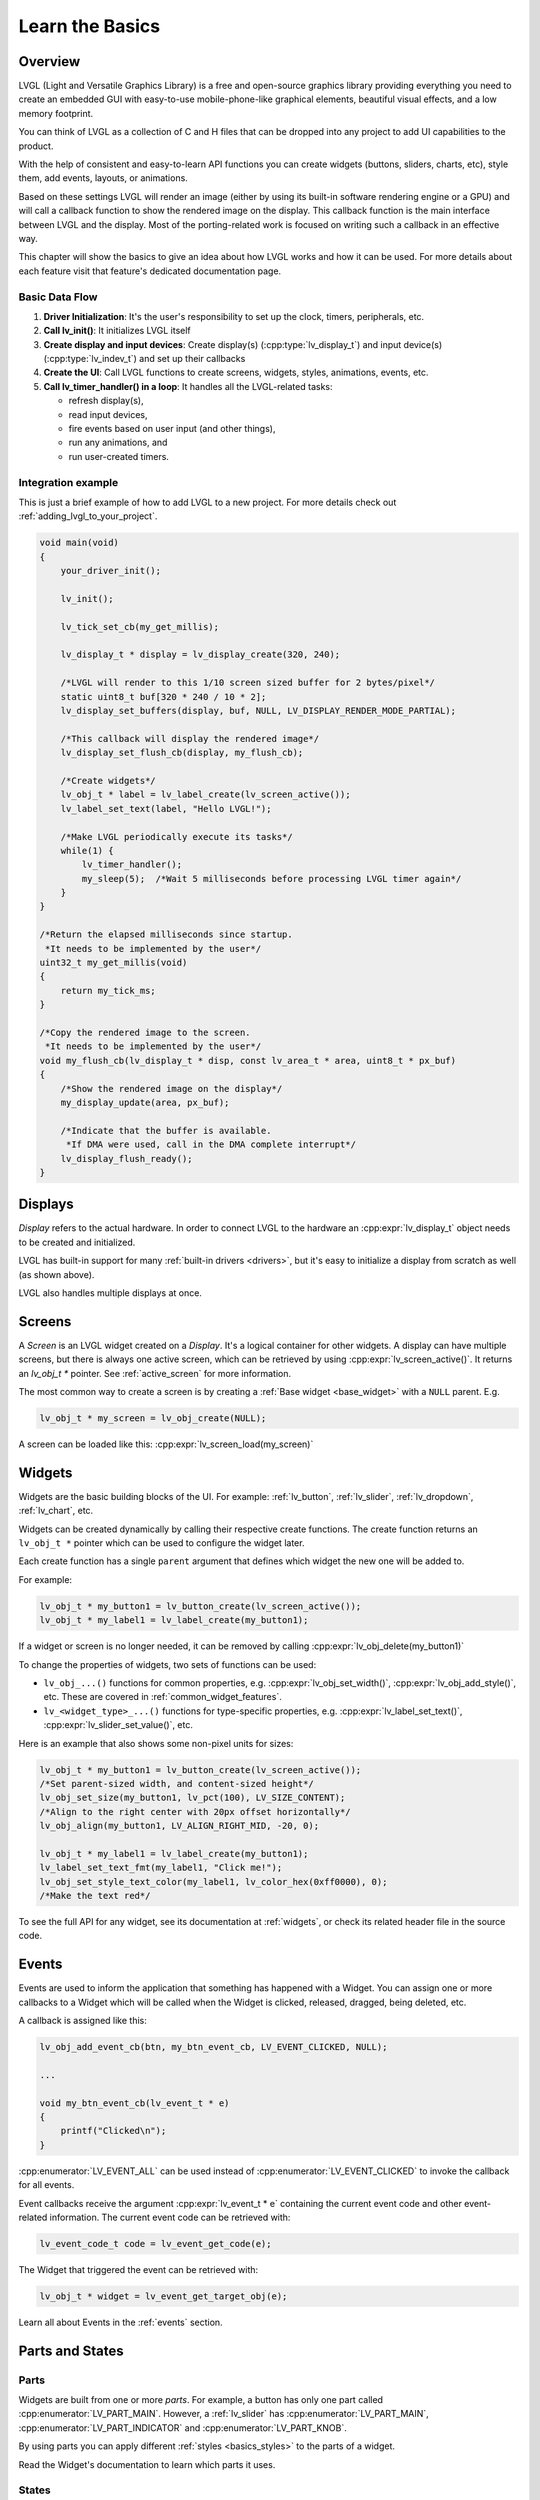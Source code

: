 .. _learn_the_basics:

================
Learn the Basics
================

Overview
********

LVGL (Light and Versatile Graphics Library) is a free and open-source graphics
library providing everything you need to create an embedded GUI with easy-to-use
mobile-phone-like graphical elements, beautiful visual effects, and a low memory
footprint.

You can think of LVGL as a collection of C and H files that can be dropped into
any project to add UI capabilities to the product.

With the help of consistent and easy-to-learn API functions you can create widgets
(buttons, sliders, charts, etc), style them, add events, layouts, or animations.

Based on these settings LVGL will render an image (either by using its built-in
software rendering engine or a GPU) and will call a callback function to show
the rendered image on the display. This callback function is the main interface
between LVGL and the display. Most of the porting-related work is focused on
writing such a callback in an effective way.

This chapter will show the basics to give an idea about how LVGL works and how it can be used.
For more details about each feature visit that feature's dedicated documentation page.

.. _basic_data_flow:

Basic Data Flow
---------------

1. **Driver Initialization**: It's the user's responsibility to set up the clock, timers, peripherals, etc.
2. **Call lv_init()**: It initializes LVGL itself
3. **Create display and input devices**: Create display(s) (:cpp:type:`lv_display_t`) and input device(s)  (:cpp:type:`lv_indev_t`) and set up their callbacks
4. **Create the UI**: Call LVGL functions to create screens, widgets, styles, animations, events, etc.
5. **Call lv_timer_handler() in a loop**: It handles all the LVGL-related tasks:

   - refresh display(s),
   - read input devices,
   - fire events based on user input (and other things),
   - run any animations, and
   - run user-created timers.

Integration example
-------------------

This is just a brief example of how to add LVGL to a new project. For more details
check out :ref:`adding_lvgl_to_your_project`.

.. code-block:: c

    void main(void)
    {
        your_driver_init();

        lv_init();

        lv_tick_set_cb(my_get_millis);

        lv_display_t * display = lv_display_create(320, 240);

        /*LVGL will render to this 1/10 screen sized buffer for 2 bytes/pixel*/
        static uint8_t buf[320 * 240 / 10 * 2];
        lv_display_set_buffers(display, buf, NULL, LV_DISPLAY_RENDER_MODE_PARTIAL);

        /*This callback will display the rendered image*/
        lv_display_set_flush_cb(display, my_flush_cb);

        /*Create widgets*/
        lv_obj_t * label = lv_label_create(lv_screen_active());
        lv_label_set_text(label, "Hello LVGL!");

        /*Make LVGL periodically execute its tasks*/
        while(1) {
            lv_timer_handler();
            my_sleep(5);  /*Wait 5 milliseconds before processing LVGL timer again*/
        }
    }

    /*Return the elapsed milliseconds since startup.
     *It needs to be implemented by the user*/
    uint32_t my_get_millis(void)
    {
        return my_tick_ms;
    }

    /*Copy the rendered image to the screen.
     *It needs to be implemented by the user*/
    void my_flush_cb(lv_display_t * disp, const lv_area_t * area, uint8_t * px_buf)
    {
        /*Show the rendered image on the display*/
        my_display_update(area, px_buf);

        /*Indicate that the buffer is available.
         *If DMA were used, call in the DMA complete interrupt*/
        lv_display_flush_ready();
    }


.. _basics_displays:

Displays
********

*Display* refers to the actual hardware. In order to connect LVGL to the hardware an :cpp:expr:`lv_display_t`
object needs to be created and initialized.

LVGL has built-in support for many :ref:`built-in drivers <drivers>`, but it's easy to initialize a
display from scratch as well (as shown above).

LVGL also handles multiple displays at once.

.. _basics_screens:

Screens
*******

A *Screen* is an LVGL widget created on a *Display*. It's a logical container for other widgets. A display can
have multiple screens, but there is always one active screen, which can be retrieved by using :cpp:expr:`lv_screen_active()`.
It returns an `lv_obj_t *` pointer. See :ref:`active_screen` for more information.

The most common way to create a screen is by creating a :ref:`Base widget <base_widget>` with a ``NULL`` parent. E.g.

.. code-block:: c

    lv_obj_t * my_screen = lv_obj_create(NULL);

A screen can be loaded like this: :cpp:expr:`lv_screen_load(my_screen)`

.. _basics:widgets:

Widgets
*******

Widgets are the basic building blocks of the UI. For example:
:ref:`lv_button`, :ref:`lv_slider`, :ref:`lv_dropdown`, :ref:`lv_chart`, etc.

Widgets can be created dynamically by calling their respective create functions. The
create function returns an ``lv_obj_t *`` pointer which can be used to configure the widget later.

Each create function has a single ``parent`` argument that defines which widget the new one will be added to.

For example:

.. code-block:: c

    lv_obj_t * my_button1 = lv_button_create(lv_screen_active());
    lv_obj_t * my_label1 = lv_label_create(my_button1);

If a widget or screen is no longer needed, it can be removed by calling
:cpp:expr:`lv_obj_delete(my_button1)`

To change the properties of widgets, two sets of functions can be used:

- ``lv_obj_...()`` functions for common properties, e.g. :cpp:expr:`lv_obj_set_width()`, :cpp:expr:`lv_obj_add_style()`, etc. These are covered in :ref:`common_widget_features`.

- ``lv_<widget_type>_...()`` functions for type-specific properties, e.g.  :cpp:expr:`lv_label_set_text()`, :cpp:expr:`lv_slider_set_value()`, etc.

Here is an example that also shows some non-pixel units for sizes:

.. code-block:: c

    lv_obj_t * my_button1 = lv_button_create(lv_screen_active());
    /*Set parent-sized width, and content-sized height*/
    lv_obj_set_size(my_button1, lv_pct(100), LV_SIZE_CONTENT);
    /*Align to the right center with 20px offset horizontally*/
    lv_obj_align(my_button1, LV_ALIGN_RIGHT_MID, -20, 0);

    lv_obj_t * my_label1 = lv_label_create(my_button1);
    lv_label_set_text_fmt(my_label1, "Click me!");
    lv_obj_set_style_text_color(my_label1, lv_color_hex(0xff0000), 0);
    /*Make the text red*/

To see the full API for any widget, see its documentation at :ref:`widgets`, or check
its related header file in the source code.


.. _basics_events:

Events
******

Events are used to inform the application that something has happened with a Widget.
You can assign one or more callbacks to a Widget which will be called when the Widget
is clicked, released, dragged, being deleted, etc.

A callback is assigned like this:

.. code-block:: c

   lv_obj_add_event_cb(btn, my_btn_event_cb, LV_EVENT_CLICKED, NULL);

   ...

   void my_btn_event_cb(lv_event_t * e)
   {
       printf("Clicked\n");
   }

:cpp:enumerator:`LV_EVENT_ALL` can be used instead of :cpp:enumerator:`LV_EVENT_CLICKED`
to invoke the callback for all events.

Event callbacks receive the argument :cpp:expr:`lv_event_t * e` containing the
current event code and other event-related information. The current event code can
be retrieved with:

.. code-block:: c

    lv_event_code_t code = lv_event_get_code(e);

The Widget that triggered the event can be retrieved with:

.. code-block:: c

    lv_obj_t * widget = lv_event_get_target_obj(e);

Learn all about Events in the :ref:`events` section.

Parts and States
****************

.. _basics_parts:

Parts
-----

Widgets are built from one or more *parts*. For example, a button
has only one part called :cpp:enumerator:`LV_PART_MAIN`. However, a
:ref:`lv_slider` has :cpp:enumerator:`LV_PART_MAIN`, :cpp:enumerator:`LV_PART_INDICATOR`
and :cpp:enumerator:`LV_PART_KNOB`.

By using parts you can apply different :ref:`styles <basics_styles>` to the parts
of a widget.

Read the Widget's documentation to learn which parts it uses.

.. _basics_states:

States
------

Widgets can be in a combination of the following states:

- :cpp:enumerator:`LV_STATE_DEFAULT`: Normal, released state
- :cpp:enumerator:`LV_STATE_CHECKED`: Toggled or checked state
- :cpp:enumerator:`LV_STATE_FOCUSED`: Focused via keypad or encoder or clicked via touchpad/mouse
- :cpp:enumerator:`LV_STATE_FOCUS_KEY`: Focused via keypad or encoder but not via touchpad/mouse
- :cpp:enumerator:`LV_STATE_EDITED`: Edited by an encoder
- :cpp:enumerator:`LV_STATE_HOVERED`: Hovered by mouse
- :cpp:enumerator:`LV_STATE_PRESSED`: Being pressed
- :cpp:enumerator:`LV_STATE_SCROLLED`: Being scrolled
- :cpp:enumerator:`LV_STATE_DISABLED`: Disabled

For example, if you press a Widget it will automatically go to the
:cpp:enumerator:`LV_STATE_FOCUSED` and :cpp:enumerator:`LV_STATE_PRESSED` states. When you
release it, the :cpp:enumerator:`LV_STATE_PRESSED` state will be removed while the
:cpp:enumerator:`LV_STATE_FOCUSED` state remains active.

To check if a Widget is in a given state use
:cpp:expr:`lv_obj_has_state(widget, LV_STATE_...)`. It will return ``true`` if the
Widget is currently in that state.

To programmatically add or remove states use:

.. code-block:: c

   lv_obj_add_state(widget, LV_STATE_...);
   lv_obj_remove_state(widget, LV_STATE_...);

.. _basics_styles:

Styles
******

Initializing styles
-------------------

Styles are carried in :cpp:struct:`lv_style_t` objects. They contain properties such as
background color, border width, font, etc.

The styles can be added to a widget's given :ref:`Part <basics_parts>` and :ref:`State <basics_states>`.
Only their pointer is saved in the Widgets so they need to be defined as static or global variables.

Before using a style it needs to be initialized with :cpp:expr:`lv_style_init(&style1)`.
After that, properties can be added to configure the style. For example:

.. code-block:: c

    static lv_style_t style1;
    lv_style_init(&style1);
    lv_style_set_bg_color(&style1, lv_color_hex(0xa03080));
    lv_style_set_border_width(&style1, 2);

See :ref:`style_properties_overview` for more details.

See :ref:`style_properties` to see the full list.

Adding styles to the widgets
----------------------------

After that it can be added to widgets:

.. code-block:: c

    lv_obj_add_style(my_button1, &style1, 0); /*0 means add to the main part and default state*/
    lv_obj_add_style(my_checkbox1, &style1, LV_STATE_DISABLED); /*Add to checkbox's disabled state*/
    lv_obj_add_style(my_slider1, &style1, LV_PART_KNOB | LV_STATE_PRESSED); /*Add to the slider's knob pressed state*/

Inheritance
-----------

Some properties (particularly the text-related ones) can be inherited. This
means if a property is not set in a Widget it will be searched for in
its parents. For example, you can set the font once in the screen's
style and all text on that screen will inherit it by default, unless the
font is specified on the widget or one of its parents.

Local styles
------------

Local style properties also can be added to Widgets. This creates a
style which resides inside the Widget and is used only by that Widget:

.. code-block:: c

    lv_obj_set_style_bg_color(slider1, lv_color_hex(0x2080bb), LV_PART_INDICATOR | LV_STATE_PRESSED);

See :ref:`styles` for full details.

.. _basics_subjects:

Subjects and Observers
**********************

Subjects and Observers are powerful tools to easily create data bindings.

Subjects are global :cpp:expr:`lv_subject_t` variables that store integer, color, string, etc. values.

Either the UI or the application can subscribe to these subjects by creating *observer callbacks* that
are notified when the subject changes.

A widget can also subscribe to a subject. This way, when the widget is deleted, it will be automatically unsubscribed.

For some widgets, helper functions make it simple to connect them to subjects. E.g.:
:cpp:expr:`lv_slider_bind_value()`, :cpp:expr:`lv_label_bind_text()`.

In general, using subjects and observers is a way to connect various parts of the UI and make them dynamically
react to application data changes—or allow the application to react to UI changes.

.. code-block:: c

    static void label_observer_cb(lv_observer_t * observer, lv_subject_t * subject)
    {
        lv_obj_t * label = lv_observer_get_target_obj(observer);
        lv_label_set_text_fmt(label, "Progress: %d", lv_subject_get_int(subject));
    }

    ...

    static lv_subject_t subject1;
    lv_subject_init_int(&subject1, 10);

    lv_obj_t * label1 = lv_label_create(lv_screen_active());
    /*lv_label_bind_text could have been used too*/
    lv_subject_add_observer_obj(&subject1, label_observer_cb, label1, NULL);

    lv_obj_t * slider1 = lv_slider_create(lv_screen_active());
    lv_slider_bind_value(slider1, &subject1);
    lv_obj_set_y(slider1, 30);

    lv_subject_set_int(&subject1, 30);

Learn more on the documentation page of :ref:`Observers <observer_how_to_use>`.

